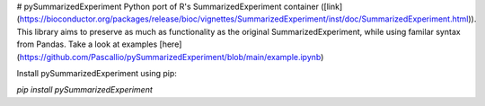# pySummarizedExperiment
Python port of R's SummarizedExperiment container ([link](https://bioconductor.org/packages/release/bioc/vignettes/SummarizedExperiment/inst/doc/SummarizedExperiment.html)). This library aims to preserve as much as functionality as the original SummarizedExperiment, while using familar syntax from Pandas. Take a look at examples [here](https://github.com/Pascallio/pySummarizedExperiment/blob/main/example.ipynb)

Install pySummarizedExperiment using pip:

`pip install pySummarizedExperiment`
